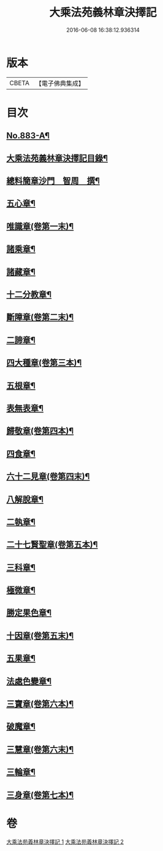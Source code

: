 #+TITLE: 大乘法苑義林章決擇記 
#+DATE: 2016-06-08 16:38:12.936314

* 版本
 |     CBETA|【電子佛典集成】|

* 目次
** [[file:KR6n0126_001.txt::001-0170b1][No.883-A¶]]
** [[file:KR6n0126_001.txt::001-0170c2][大乘法苑義林章決擇記目錄¶]]
** [[file:KR6n0126_001.txt::001-0171a3][總料簡章沙門　智周　撰¶]]
** [[file:KR6n0126_001.txt::001-0180a5][五心章¶]]
** [[file:KR6n0126_001.txt::001-0181c11][唯識章(卷第一末)¶]]
** [[file:KR6n0126_001.txt::001-0185a23][諸乘章¶]]
** [[file:KR6n0126_001.txt::001-0185c18][諸藏章¶]]
** [[file:KR6n0126_001.txt::001-0186b15][十二分教章¶]]
** [[file:KR6n0126_001.txt::001-0187a5][斷障章(卷第二末)¶]]
** [[file:KR6n0126_001.txt::001-0189b20][二諦章¶]]
** [[file:KR6n0126_001.txt::001-0190a22][四大種章(卷第三本)¶]]
** [[file:KR6n0126_002.txt::002-0192b4][五根章¶]]
** [[file:KR6n0126_002.txt::002-0192c18][表無表章¶]]
** [[file:KR6n0126_002.txt::002-0197c20][歸敬章(卷第四本)¶]]
** [[file:KR6n0126_002.txt::002-0198b18][四食章¶]]
** [[file:KR6n0126_002.txt::002-0200a2][六十二見章(卷第四末)¶]]
** [[file:KR6n0126_002.txt::002-0201a16][八解脫章¶]]
** [[file:KR6n0126_002.txt::002-0202b19][二執章¶]]
** [[file:KR6n0126_002.txt::002-0202c3][二十七賢聖章(卷第五本)¶]]
** [[file:KR6n0126_002.txt::002-0203b11][三科章¶]]
** [[file:KR6n0126_002.txt::002-0204a4][極微章¶]]
** [[file:KR6n0126_002.txt::002-0204b4][勝定果色章¶]]
** [[file:KR6n0126_002.txt::002-0205c8][十因章(卷第五末)¶]]
** [[file:KR6n0126_002.txt::002-0206c9][五果章¶]]
** [[file:KR6n0126_002.txt::002-0206c23][法處色變章¶]]
** [[file:KR6n0126_002.txt::002-0208c16][三寶章(卷第六本)¶]]
** [[file:KR6n0126_002.txt::002-0210a9][破魔章¶]]
** [[file:KR6n0126_002.txt::002-0210b17][三慧章(卷第六末)¶]]
** [[file:KR6n0126_002.txt::002-0212b3][三輪章¶]]
** [[file:KR6n0126_002.txt::002-0213a17][三身章(卷第七本)¶]]

* 卷
[[file:KR6n0126_001.txt][大乘法苑義林章決擇記 1]]
[[file:KR6n0126_002.txt][大乘法苑義林章決擇記 2]]

